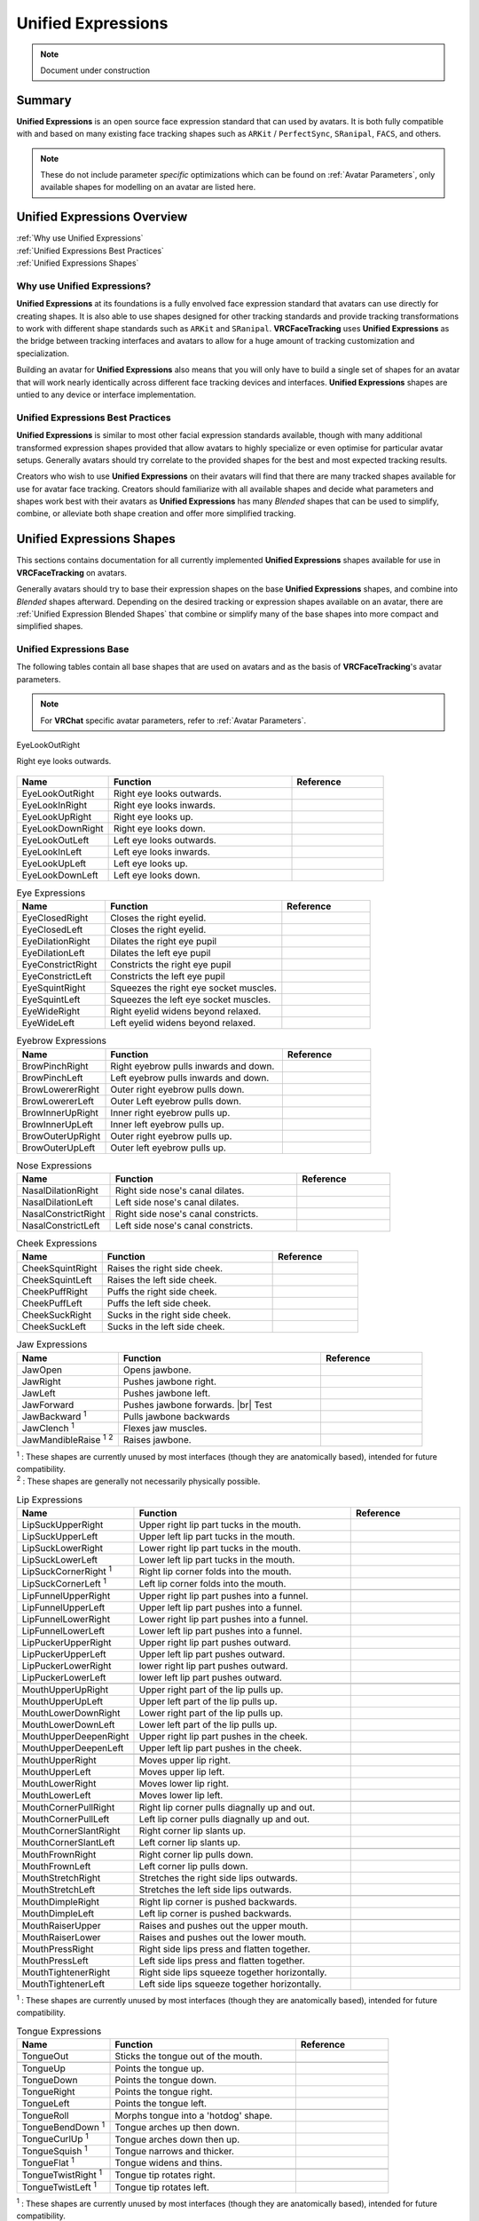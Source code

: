 ===================
Unified Expressions
===================

.. note::

   Document under construction

Summary
=======

**Unified Expressions** is an open source face expression standard that can used by avatars. 
It is both fully compatible with and based on many existing face tracking shapes such as 
``ARKit`` / ``PerfectSync``, ``SRanipal``, ``FACS``, and others.

.. note::
  These do not include parameter *specific* optimizations which can be found on :ref:`Avatar Parameters`, 
  only available shapes for modelling on an avatar are listed here.


Unified Expressions Overview
================================

| :ref:`Why use Unified Expressions`
| :ref:`Unified Expressions Best Practices`
| :ref:`Unified Expressions Shapes`


.. _Why use Unified Expressions:

Why use Unified Expressions? 
--------------------------------

**Unified Expressions** at its foundations is a fully envolved face expression standard that avatars 
can use directly for creating shapes. It is also able to use shapes designed for other tracking standards and 
provide tracking transformations to work with different shape standards such as ``ARKit`` and ``SRanipal``. 
**VRCFaceTracking** uses **Unified Expressions** as the bridge between tracking interfaces and avatars to allow 
for a huge amount of tracking customization and specialization.

Building an avatar for **Unified Expressions** also means that you will only have to build a single set of shapes 
for an avatar that will work nearly identically across different face tracking devices and interfaces. 
**Unified Expressions** shapes are untied to any device or interface implementation.


.. _Unified Expressions Best Practices:

Unified Expressions Best Practices
--------------------------------------

**Unified Expressions** is similar to most other facial expression standards available, though with many additional
transformed expression shapes provided that allow avatars to highly specialize or even optimise for particular
avatar setups. Generally avatars should try correlate to the provided shapes for the best and most expected
tracking results.

Creators who wish to use **Unified Expressions** on their avatars will find that there are many tracked shapes
available for use for avatar face tracking. Creators should familiarize with all available shapes and decide
what parameters and shapes work best with their avatars as **Unified Expressions** has many *Blended* shapes 
that can be used to simplify, combine, or alleviate both shape creation and offer more simplified tracking.


.. _Unified Expressions Shapes:

Unified Expressions Shapes
==============================

This sections contains documentation for all currently implemented **Unified Expressions** 
shapes available for use in **VRCFaceTracking** on avatars.

Generally avatars should try to base their expression shapes on the base **Unified Expressions** shapes, and 
combine into *Blended* shapes afterward. Depending on the desired tracking or expression shapes available on an 
avatar, there are :ref:`Unified Expression Blended Shapes` that combine or simplify many of the base 
shapes into more compact and simplified shapes.

.. _Unified Expressions Base:
Unified Expressions Base
-------------------------------

The following tables contain all base shapes that are used on avatars and as the basis of **VRCFaceTracking**'s 
avatar parameters.

.. note::
  For **VRChat** specific avatar parameters, refer to :ref:`Avatar Parameters`.

..
  .. list-table:: Example Shape Table
    :widths: 25 50 25
    :header-rows: 1

    * - Name
      - Function
      - Reference

    * - JawOpen
      - Opens the jaw bone to reveal the inside of the mouth.
      - .. image:: images/unified/jaw_open_1.png

  .. list-table:: Example Blended Shape Table
    :widths: 25 25 25 25
    :header-rows: 1

    * - Name
      - Function
      - Basis
      - Reference

    * - MouthOpen
      - Parts both lips.
      - MouthUpperUpLeft,
        MouthUpperUpRight,
        MouthLowerDownLeft,
        MouthLowerDownRight,
      - Picture reference (Lips part).

    * - MouthX
      - Moves the lips left to right.
      - MouthUpperLeft,
        MouthUpperRight,
        MouthLowerLeft,
        MouthLowerRight,
      - 2 Picture references (left, right).

.. figure:: images/jawopenexample.gif
    :align: center
    :scale: 50%

    EyeLookOutRight

    Right eye looks outwards.


.. list-table::
   :widths: 25 50 25
   :header-rows: 1

   * - Name
     - Function
     - Reference

   * - EyeLookOutRight
     - Right eye looks outwards.
     - .. image:: images/jawopenexample.gif
     
   * - EyeLookInRight
     - Right eye looks inwards.
     - 
     
   * - EyeLookUpRight
     - Right eye looks up.
     - 
     
   * - EyeLookDownRight
     - Right eye looks down.
     - 
     
   * - EyeLookOutLeft
     - Left eye looks outwards.
     - 
     
   * - EyeLookInLeft
     - Left eye looks inwards.
     - 
     
   * - EyeLookUpLeft
     - Left eye looks up.
     - 
     
   * - EyeLookDownLeft
     - Left eye looks down.
     - 


.. list-table:: Eye Expressions
   :widths: 25 50 25
   :header-rows: 1

   * - Name
     - Function
     - Reference

   * - EyeClosedRight
     - Closes the right eyelid.
     - .. image:: images/jawopenexample.gif
     
   * - EyeClosedLeft
     - Closes the right eyelid.
     - 
     
   * - EyeDilationRight
     - Dilates the right eye pupil
     - 
     
   * - EyeDilationLeft
     - Dilates the left eye pupil
     - 
     
   * - EyeConstrictRight
     - Constricts the right eye pupil
     - 
     
   * - EyeConstrictLeft
     - Constricts the left eye pupil
     - 

   * - EyeSquintRight
     - Squeezes the right eye socket muscles.
     - 
     
   * - EyeSquintLeft
     - Squeezes the left eye socket muscles.
     - 
     
   * - EyeWideRight
     - Right eyelid widens beyond relaxed.
     - 
     
   * - EyeWideLeft
     - Left eyelid widens beyond relaxed.
     - 


.. list-table:: Eyebrow Expressions
   :widths: 25 50 25
   :header-rows: 1

   * - Name
     - Function
     - Reference

   * - BrowPinchRight
     - Right eyebrow pulls inwards and down.
     - .. image:: images/jawopenexample.gif
     
   * - BrowPinchLeft
     - Left eyebrow pulls inwards and down.
     - 
     
   * - BrowLowererRight
     - Outer right eyebrow pulls down.
     - 
     
   * - BrowLowererLeft
     - Outer Left eyebrow pulls down.     
     - 
     
   * - BrowInnerUpRight
     - Inner right eyebrow pulls up.
     - 
     
   * - BrowInnerUpLeft
     - Inner left eyebrow pulls up.
     - 
     
   * - BrowOuterUpRight
     - Outer right eyebrow pulls up.
     -
     
   * - BrowOuterUpLeft
     - Outer left eyebrow pulls up.
     - 


.. list-table:: Nose Expressions
   :widths: 25 50 25
   :header-rows: 1

   * - Name
     - Function
     - Reference

   * - NasalDilationRight
     - Right side nose's canal dilates.
     - .. image:: images/jawopenexample.gif

   * - NasalDilationLeft
     - Left side nose's canal dilates.
     - 
     
   * - NasalConstrictRight
     - Right side nose's canal constricts.
     - 

   * - NasalConstrictLeft
     - Left side nose's canal constricts.
     -


.. list-table:: Cheek Expressions
   :widths: 25 50 25
   :header-rows: 1

   * - Name
     - Function
     - Reference

   * - CheekSquintRight
     - Raises the right side cheek.
     - .. image:: images/jawopenexample.gif

   * - CheekSquintLeft
     - Raises the left side cheek.
     - 
     
   * - CheekPuffRight
     - Puffs the right side cheek.
     - 

   * - CheekPuffLeft
     - Puffs the left side cheek.
     -
       
   * - CheekSuckRight
     - Sucks in the right side cheek.
     - 

   * - CheekSuckLeft
     - Sucks in the left side cheek.
     -


.. list-table:: Jaw Expressions
   :widths: 25 50 25
   :header-rows: 1

   * - Name
     - Function
     - Reference

   * - JawOpen
     - Opens jawbone.
     - .. image:: images/jawopenexample.gif

   * - JawRight
     - Pushes jawbone right.
     - 

   * - JawLeft
     - Pushes jawbone left.
     - 
     
   * - JawForward
     - Pushes jawbone forwards. |br| Test
     - 
     
   * - JawBackward :sup:`1`
     - Pulls jawbone backwards
     - 
     
   * - JawClench :sup:`1`
     - Flexes jaw muscles.
     - 

   * - JawMandibleRaise :sup:`1` :sup:`2`
     - Raises jawbone.
     - 

| :sup:`1` : These shapes are currently unused by most interfaces (though they are anatomically based), intended for future compatibility.
| :sup:`2` : These shapes are generally not necessarily physically possible.


.. list-table:: Lip Expressions
   :widths: 25 50 25
   :header-rows: 1

   * - Name
     - Function
     - Reference

   * - LipSuckUpperRight
     - Upper right lip part tucks in the mouth.
     - 
     
   * - LipSuckUpperLeft
     - Upper left lip part tucks in the mouth.
     - 
     
   * - LipSuckLowerRight
     - Lower right lip part tucks in the mouth.
     - 
     
   * - LipSuckLowerLeft
     - Lower left lip part tucks in the mouth.
     - 
       
   * - LipSuckCornerRight :sup:`1`
     - Right lip corner folds into the mouth.
     - 
     
   * - LipSuckCornerLeft :sup:`1`
     - Left lip corner folds into the mouth.
     -
       
   * - 
     - 
     -
          
   * - LipFunnelUpperRight
     - Upper right lip part pushes into a funnel.
     - 
     
   * - LipFunnelUpperLeft
     - Upper left lip part pushes into a funnel.
     - 
       
   * - LipFunnelLowerRight
     - Lower right lip part pushes into a funnel.
     - 
     
   * - LipFunnelLowerLeft
     - Lower left lip part pushes into a funnel.
     -
               
   * - LipPuckerUpperRight
     - Upper right lip part pushes outward.
     - 
     
   * - LipPuckerUpperLeft
     - Upper left lip part pushes outward.
     - 
       
   * - LipPuckerLowerRight
     - lower right lip part pushes outward.
     - 
     
   * - LipPuckerLowerLeft
     - lower left lip part pushes outward.
     -
            
   * - 
     - 
     -
          
   * - MouthUpperUpRight
     - Upper right part of the lip pulls up.
     -
               
   * - MouthUpperUpLeft
     - Upper left part of the lip pulls up.
     -

   * - MouthLowerDownRight
     - Lower right part of the lip pulls up.
     -
               
   * - MouthLowerDownLeft
     - Lower left part of the lip pulls up.
     -
               
   * - MouthUpperDeepenRight
     - Upper right lip part pushes in the cheek.
     -
               
   * - MouthUpperDeepenLeft
     - Upper left lip part pushes in the cheek.
     -
            
   * - 
     - 
     -

   * - MouthUpperRight
     - Moves upper lip right.
     -
     
   * - MouthUpperLeft
     - Moves upper lip left.
     -

   * - MouthLowerRight
     - Moves lower lip right.
     -
     
   * - MouthLowerLeft
     - Moves lower lip left.
     -
            
   * - 
     - 
     -

   * - MouthCornerPullRight
     - Right lip corner pulls diagnally up and out.
     -
     
   * - MouthCornerPullLeft
     - Left lip corner pulls diagnally up and out.
     -

   * - MouthCornerSlantRight
     - Right corner lip slants up.
     -
     
   * - MouthCornerSlantLeft
     - Left corner lip slants up.
     -
                 
   * - 
     - 
     -
     
   * - MouthFrownRight
     - Right corner lip pulls down.
     -
     
   * - MouthFrownLeft
     - Left corner lip pulls down.
     -

   * - MouthStretchRight
     - Stretches the right side lips outwards.
     -
     
   * - MouthStretchLeft
     - Stretches the left side lips outwards.
     -
                      
   * - 
     - 
     -
     
   * - MouthDimpleRight
     - Right lip corner is pushed backwards.
     -
     
   * - MouthDimpleLeft
     - Left lip corner is pushed backwards.
     -
                           
   * - 
     - 
     -

   * - MouthRaiserUpper
     - Raises and pushes out the upper mouth.
     -
     
   * - MouthRaiserLower
     - Raises and pushes out the lower mouth.
     -

   * - MouthPressRight
     - Right side lips press and flatten together.
     -
     
   * - MouthPressLeft
     - Left side lips press and flatten together.
     -
     
   * - MouthTightenerRight
     - Right side lips squeeze together horizontally.
     -
     
   * - MouthTightenerLeft
     - Left side lips squeeze together horizontally.
     -

| :sup:`1` : These shapes are currently unused by most interfaces (though they are anatomically based), intended for future compatibility.



.. list-table:: Tongue Expressions
   :widths: 25 50 25
   :header-rows: 1

   * - Name
     - Function
     - Reference

   * - TongueOut
     - Sticks the tongue out of the mouth.
     - 

   * - 
     - 
     -

   * - TongueUp
     - Points the tongue up.
     - 
     
   * - TongueDown
     - Points the tongue down.
     -

   * - TongueRight
     - Points the tongue right.
     -
     
   * - TongueLeft
     - Points the tongue left.
     -
          
   * - 
     - 
     -
 
   * - TongueRoll
     - Morphs tongue into a 'hotdog' shape.
     -
      
   * - TongueBendDown :sup:`1`
     - Tongue arches up then down.
     -
           
   * - TongueCurlUp :sup:`1`
     - Tongue arches down then up.
     -
           
   * - TongueSquish :sup:`1`
     - Tongue narrows and thicker.
     -
           
   * - TongueFlat :sup:`1`
     - Tongue widens and thins.
     -
               
   * - 
     - 
     -
 
   * - TongueTwistRight :sup:`1`
     - Tongue tip rotates right.
     -
      
   * - TongueTwistLeft :sup:`1`
     - Tongue tip rotates left.
     -

| :sup:`1` : These shapes are currently unused by most interfaces (though they are anatomically based), intended for future compatibility.


Unified Expressions Blended Shapes
----------------------------------
 
The following shapes are intended to simplify and blend together the :ref:`Unified Expressions Base` 
shapes above. Creating shapes for these *Blended* shapes instead can be used to simplify shape 
creation, optimise avatars for specific face tracking setups, or allow an avatar to exhibit certain 
tracking behaviors.

The following shapes also are categorized by what their general expression functionality is based on.


.. note::
  **Unified Expressions** as a standard is intended to be as flexible as possible for avatar creation. 
  Many shapes may be able to be discretionally mixed and matched together that are not otherwise 
  listed here. The listed shapes below have direct tracking transformations available in **VRCFaceTracking**.


.. note::
  These shapes do not include parameter *specific* optimizations which can be found on 
  :ref:`Avatar Parameters`, though the shapes listed here are closely tied with specific 
  **VRCFaceTracking** :ref:`Avatar Parameters`.


  .. list-table:: Eyebrow Blended Expressions
   :widths: 25 50 25
   :header-rows: 1

   * - Name
     - Function
     - Reference

   * - BrowsDownRight
     - Pulls the right brow down into an 'Angry' expression.
     - 

   * - BrowsDownLeft
     - Pulls the left brow down into an 'Angry' expression.
     - 
  
.. list-table:: Mouth Open Expressions
   :widths: 25 50 25
   :header-rows: 1

   * - Name
     - Function
     - Reference

   * - TongueOut
     - Sticks the tongue out of the mouth.
     - 
